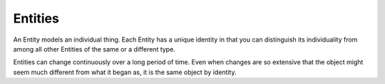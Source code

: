 .. _entity:

========
Entities
========

An Entity models an individual thing. Each Entity has a unique identity in that you can distinguish its individuality from among all other Entities of the same or a different type.

Entities can change continuously over a long period of time. Even when changes are so extensive that the object might seem much different from what it began as, it is the same object by identity.
